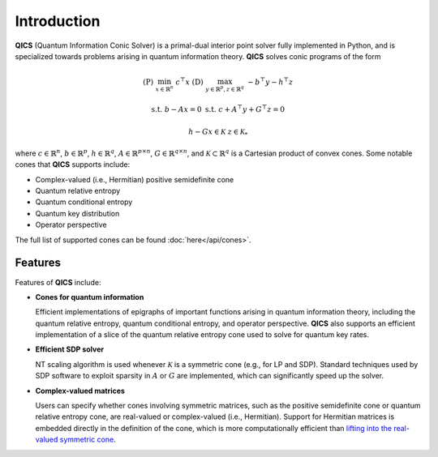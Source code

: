 Introduction
============

**QICS** (Quantum Information Conic Solver) is a primal-dual interior point 
solver fully implemented in Python, and is specialized towards problems arising 
in quantum information theory. **QICS** solves conic programs of the form

.. math::

   (\text{P}) &&\min_{x \in \mathbb{R}^n} &&& c^\top x  &&&  (\text{D}) &&\max_{y \in \mathbb{R}^p, z \in \mathbb{R}^q} &&& -b^\top y - h^\top z

    &&\text{s.t.} &&& b - Ax = 0                &&&  &&\text{s.t.}\;\;\ &&& c + A^\top y + G^\top z = 0

    &&&&& h - Gx \in \mathcal{K}                &&&  &&&&& z \in \mathcal{K}_*

where :math:`c \in \mathbb{R}^n`, :math:`b \in \mathbb{R}^p`, 
:math:`h \in \mathbb{R}^q`, :math:`A \in \mathbb{R}^{p \times n}`, 
:math:`G \in \mathbb{R}^{q \times n}`, and :math:`\mathcal{K} \subset \mathbb{R}^{q}` 
is a Cartesian product of convex cones. Some notable cones that **QICS**
supports include:

- Complex-valued (i.e., Hermitian) positive semidefinite cone
- Quantum relative entropy
- Quantum conditional entropy
- Quantum key distribution
- Operator perspective

The full list of supported cones can be found :doc:`here</api/cones>`.


Features
--------------------

Features of **QICS** include:

- **Cones for quantum information**

  Efficient implementations of epigraphs of important functions arising in
  quantum information theory, including the quantum relative entropy, 
  quantum conditional entropy, and operator perspective. **QICS** also
  supports an efficient implementation of a slice of the quantum relative 
  entropy cone used to solve for quantum key rates.

- **Efficient SDP solver**

  NT scaling algorithm is used whenever :math:`\mathcal{K}`
  is a symmetric cone (e.g., for LP and SDP). Standard techniques used by SDP software to 
  exploit sparsity in :math:`A` or :math:`G` are implemented, which can significantly speed 
  up the solver.

- **Complex-valued matrices**

  Users can specify whether cones involving symmetric matrices, 
  such as the positive semidefinite cone or quantum relative entropy cone, are real-valued
  or complex-valued (i.e., Hermitian). Support for Hermitian matrices is embedded directly in
  the definition of the cone, which is more computationally efficient than `lifting into the real-valued 
  symmetric cone <https://docs.mosek.com/modeling-cookbook/sdo.html#hermitian-matrices>`_.